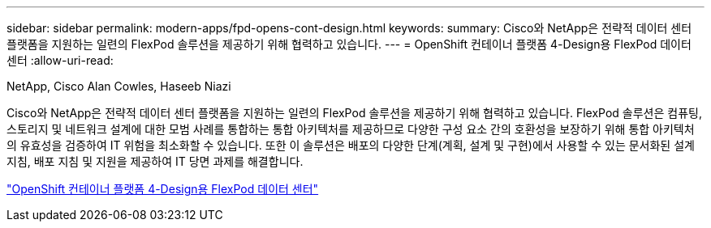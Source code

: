 ---
sidebar: sidebar 
permalink: modern-apps/fpd-opens-cont-design.html 
keywords:  
summary: Cisco와 NetApp은 전략적 데이터 센터 플랫폼을 지원하는 일련의 FlexPod 솔루션을 제공하기 위해 협력하고 있습니다. 
---
= OpenShift 컨테이너 플랫폼 4-Design용 FlexPod 데이터 센터
:allow-uri-read: 


NetApp, Cisco Alan Cowles, Haseeb Niazi

Cisco와 NetApp은 전략적 데이터 센터 플랫폼을 지원하는 일련의 FlexPod 솔루션을 제공하기 위해 협력하고 있습니다. FlexPod 솔루션은 컴퓨팅, 스토리지 및 네트워크 설계에 대한 모범 사례를 통합하는 통합 아키텍처를 제공하므로 다양한 구성 요소 간의 호환성을 보장하기 위해 통합 아키텍처의 유효성을 검증하여 IT 위험을 최소화할 수 있습니다. 또한 이 솔루션은 배포의 다양한 단계(계획, 설계 및 구현)에서 사용할 수 있는 문서화된 설계 지침, 배포 지침 및 지원을 제공하여 IT 당면 과제를 해결합니다.

link:https://www.cisco.com/c/en/us/td/docs/unified_computing/ucs/UCS_CVDs/flexpod_openshift4_design.html["OpenShift 컨테이너 플랫폼 4-Design용 FlexPod 데이터 센터"^]
